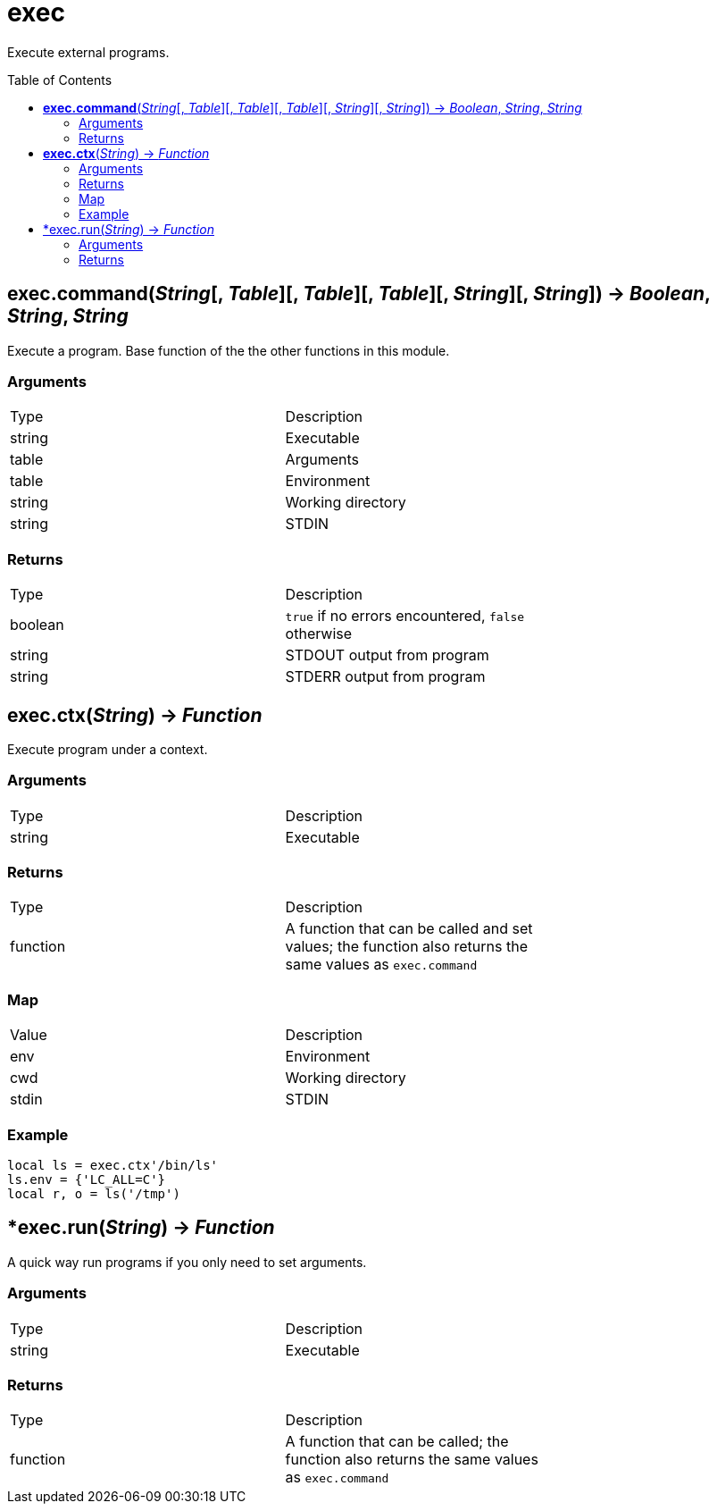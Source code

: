 = exec
:toc:
:toc-placement!:

Execute external programs.

toc::[]

== *exec.command*(_String_[, _Table_][, _Table_][, _Table_][, _String_][, _String_]) -> _Boolean_, _String_, _String_
Execute a program. Base function of the the other functions in this module.

=== Arguments
[options="headers",width="72%"]
|===
|Type |Description
|string |Executable
|table |Arguments
|table |Environment
|string |Working directory
|string |STDIN
|===

=== Returns
[options="headers",width="72%"]
|===
|Type |Description
|boolean |`true` if no errors encountered, `false` otherwise
|string |STDOUT output from program
|string |STDERR output from program
|===

== *exec.ctx*(_String_) -> _Function_
Execute program under a context.

=== Arguments
[options="headers",width="72%"]
|===
|Type |Description
|string |Executable
|===

=== Returns
[options="headers",width="72%"]
|===
|Type |Description
|function| A function that can be called and set values; the function also returns the same values as `exec.command`
|===

=== Map
[options="headers",width="72%"]
|===
|Value |Description
|env |Environment
|cwd |Working directory
|stdin |STDIN
|===

=== Example
----
local ls = exec.ctx'/bin/ls'
ls.env = {'LC_ALL=C'}
local r, o = ls('/tmp')
----

== *exec.run(_String_) -> _Function_
A quick way run programs if you only need to set arguments.

=== Arguments
[options="headers",width="72%"]
|===
|Type |Description
|string |Executable
|===

=== Returns
[options="headers",width="72%"]
|===
|Type |Description
|function| A function that can be called; the function also returns the same values as `exec.command`
|===
